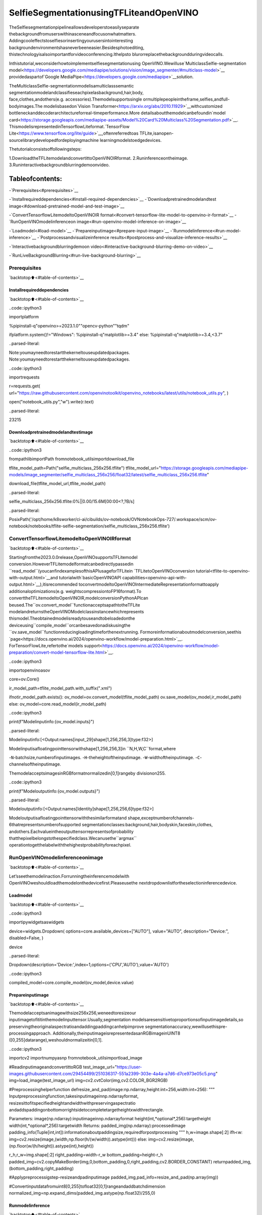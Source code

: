 SelfieSegmentationusingTFLiteandOpenVINO
=============================================

TheSelfiesegmentationpipelineallowsdeveloperstoeasilyseparate
thebackgroundfromuserswithinasceneandfocusonwhatmatters.
Addingcooleffectstoselfiesorinsertingyourusersintointeresting
backgroundenvironmentshasneverbeeneasier.Besidesphotoediting,
thistechnologyisalsoimportantforvideoconferencing.Ithelpsto
blurorreplacethebackgroundduringvideocalls.

Inthistutorial,weconsiderhowtoimplementselfiesegmentationusing
OpenVINO.Wewilluse`MulticlassSelfie-segmentation
model<https://developers.google.com/mediapipe/solutions/vision/image_segmenter/#multiclass-model>`__
providedaspartof`Google
MediaPipe<https://developers.google.com/mediapipe>`__solution.

TheMulticlassSelfie-segmentationmodelisamulticlasssemantic
segmentationmodelandclassifieseachpixelasbackground,hair,body,
face,clothes,andothers(e.g. accessories).Themodelsupportssingle
ormultiplepeopleintheframe,selfies,andfull-bodyimages.The
modelisbasedon`Vision
Transformer<https://arxiv.org/abs/2010.11929>`__withcustomized
bottleneckanddecoderarchitectureforreal-timeperformance.More
detailsaboutthemodelcanbefoundin`model
card<https://storage.googleapis.com/mediapipe-assets/Model%20Card%20Multiclass%20Segmentation.pdf>`__.
ThismodelisrepresentedinTensorflowLiteformat.`TensorFlow
Lite<https://www.tensorflow.org/lite/guide>`__,oftenreferredtoas
TFLite,isanopen-sourcelibrarydevelopedfordeployingmachine
learningmodelstoedgedevices.

Thetutorialconsistsoffollowingsteps:

1.DownloadtheTFLitemodelandconvertittoOpenVINOIRformat.
2.Runinferenceontheimage.
3.Runinteractivebackgroundblurringdemoonvideo.

Tableofcontents:
^^^^^^^^^^^^^^^^^^

-`Prerequisites<#prerequisites>`__

-`Installrequireddependencies<#install-required-dependencies>`__
-`Downloadpretrainedmodelandtest
image<#download-pretrained-model-and-test-image>`__

-`ConvertTensorflowLitemodeltoOpenVINOIR
format<#convert-tensorflow-lite-model-to-openvino-ir-format>`__
-`RunOpenVINOmodelinferenceon
image<#run-openvino-model-inference-on-image>`__

-`Loadmodel<#load-model>`__
-`Prepareinputimage<#prepare-input-image>`__
-`Runmodelinference<#run-model-inference>`__
-`Postprocessandvisualizeinference
results<#postprocess-and-visualize-inference-results>`__

-`Interactivebackgroundblurringdemoon
video<#interactive-background-blurring-demo-on-video>`__

-`RunLiveBackgroundBlurring<#run-live-background-blurring>`__

Prerequisites
-------------

`backtotop⬆️<#table-of-contents>`__

Installrequireddependencies
~~~~~~~~~~~~~~~~~~~~~~~~~~~~~

`backtotop⬆️<#table-of-contents>`__

..code::ipython3

importplatform

%pipinstall-q"openvino>=2023.1.0""opencv-python""tqdm"

ifplatform.system()!="Windows":
%pipinstall-q"matplotlib>=3.4"
else:
%pipinstall-q"matplotlib>=3.4,<3.7"


..parsed-literal::

Note:youmayneedtorestartthekerneltouseupdatedpackages.
Note:youmayneedtorestartthekerneltouseupdatedpackages.


..code::ipython3

importrequests

r=requests.get(
url="https://raw.githubusercontent.com/openvinotoolkit/openvino_notebooks/latest/utils/notebook_utils.py",
)

open("notebook_utils.py","w").write(r.text)




..parsed-literal::

23215



Downloadpretrainedmodelandtestimage
~~~~~~~~~~~~~~~~~~~~~~~~~~~~~~~~~~~~~~~~

`backtotop⬆️<#table-of-contents>`__

..code::ipython3

frompathlibimportPath
fromnotebook_utilsimportdownload_file

tflite_model_path=Path("selfie_multiclass_256x256.tflite")
tflite_model_url="https://storage.googleapis.com/mediapipe-models/image_segmenter/selfie_multiclass_256x256/float32/latest/selfie_multiclass_256x256.tflite"

download_file(tflite_model_url,tflite_model_path)



..parsed-literal::

selfie_multiclass_256x256.tflite:0%||0.00/15.6M[00:00<?,?B/s]




..parsed-literal::

PosixPath('/opt/home/k8sworker/ci-ai/cibuilds/ov-notebook/OVNotebookOps-727/.workspace/scm/ov-notebook/notebooks/tflite-selfie-segmentation/selfie_multiclass_256x256.tflite')



ConvertTensorflowLitemodeltoOpenVINOIRformat
---------------------------------------------------

`backtotop⬆️<#table-of-contents>`__

Startingfromthe2023.0.0release,OpenVINOsupportsTFLitemodel
conversion.HoweverTFLitemodelformatcanbedirectlypassedin
``read_model``(youcanfindexamplesofthisAPIusageforTFLitein
`TFLitetoOpenVINOconversion
tutorial<tflite-to-openvino-with-output.html>`__and
tutorialwith`basicOpenVINOAPI
capabilities<openvino-api-with-output.html>`__),itisrecommended
toconvertmodeltoOpenVINOIntermediateRepresentationformattoapply
additionaloptimizations(e.g. weightscompressiontoFP16format).To
converttheTFLitemodeltoOpenVINOIR,modelconversionPythonAPIcan
beused.The``ov.convert_model``functionacceptsapathtotheTFLite
modelandreturnstheOpenVINOModelclassinstancewhichrepresents
thismodel.Theobtainedmodelisreadytouseandtobeloadedonthe
deviceusing``compile_model``orcanbesavedonadiskusingthe
``ov.save_model``functionreducingloadingtimeforthenextrunning.
Formoreinformationaboutmodelconversion,seethis
`page<https://docs.openvino.ai/2024/openvino-workflow/model-preparation.html>`__.
ForTensorFlowLite,refertothe`models
support<https://docs.openvino.ai/2024/openvino-workflow/model-preparation/convert-model-tensorflow-lite.html>`__.

..code::ipython3

importopenvinoasov

core=ov.Core()

ir_model_path=tflite_model_path.with_suffix(".xml")

ifnotir_model_path.exists():
ov_model=ov.convert_model(tflite_model_path)
ov.save_model(ov_model,ir_model_path)
else:
ov_model=core.read_model(ir_model_path)

..code::ipython3

print(f"Modelinputinfo:{ov_model.inputs}")


..parsed-literal::

Modelinputinfo:[<Output:names[input_29]shape[1,256,256,3]type:f32>]


Modelinputisafloatingpointtensorwithshape[1,256,256,3]in
``N,H,W,C``format,where

-``N``-batchsize,numberofinputimages.
-``H``-theheightoftheinputimage.
-``W``-widthoftheinputimage.
-``C``-channelsoftheinputimage.

ThemodelacceptsimagesinRGBformatnormalizedin[0,1]rangeby
divisionon255.

..code::ipython3

print(f"Modeloutputinfo:{ov_model.outputs}")


..parsed-literal::

Modeloutputinfo:[<Output:names[Identity]shape[1,256,256,6]type:f32>]


Modeloutputisafloatingpointtensorwiththesimilarformatand
shape,exceptnumberofchannels-6thatrepresentsnumberofsupported
segmentationclasses:background,hair,bodyskin,faceskin,clothes,
andothers.Eachvalueintheoutputtensorrepresentsofprobability
thatthepixelbelongstothespecifiedclass.Wecanusethe``argmax``
operationtogetthelabelwiththehighestprobabilityforeachpixel.

RunOpenVINOmodelinferenceonimage
-------------------------------------

`backtotop⬆️<#table-of-contents>`__

Let’sseethemodelinaction.Forrunningtheinferencemodelwith
OpenVINOweshouldloadthemodelonthedevicefirst.Pleaseusethe
nextdropdownlistfortheselectioninferencedevice.

Loadmodel
~~~~~~~~~~

`backtotop⬆️<#table-of-contents>`__

..code::ipython3

importipywidgetsaswidgets

device=widgets.Dropdown(
options=core.available_devices+["AUTO"],
value="AUTO",
description="Device:",
disabled=False,
)

device




..parsed-literal::

Dropdown(description='Device:',index=1,options=('CPU','AUTO'),value='AUTO')



..code::ipython3

compiled_model=core.compile_model(ov_model,device.value)

Prepareinputimage
~~~~~~~~~~~~~~~~~~~

`backtotop⬆️<#table-of-contents>`__

Themodelacceptsanimagewithsize256x256,weneedtoresizeour
inputimagetofititinthemodelinputtensor.Usually,segmentation
modelsaresensitivetoproportionsofinputimagedetails,so
preservingtheoriginalaspectratioandaddingpaddingcanhelpimprove
segmentationaccuracy,wewillusethispre-processingapproach.
Additionally,theinputimageisrepresentedasanRGBimageinUINT8
([0,255]datarange),weshouldnormalizeitin[0,1].

..code::ipython3

importcv2
importnumpyasnp
fromnotebook_utilsimportload_image

#ReadinputimageandconvertittoRGB
test_image_url="https://user-images.githubusercontent.com/29454499/251036317-551a2399-303e-4a4a-a7d6-d7ce973e05c5.png"
img=load_image(test_image_url)
img=cv2.cvtColor(img,cv2.COLOR_BGR2RGB)


#Preprocessinghelperfunction
defresize_and_pad(image:np.ndarray,height:int=256,width:int=256):
"""
Inputpreprocessingfunction,takesinputimageinnp.ndarrayformat,
resizesittofitspecifiedheightandwidthwithpreservingaspectratio
andaddspaddingonbottomorrightsidetocompletetargetheightxwidthrectangle.

Parameters:
image(np.ndarray):inputimageinnp.ndarrayformat
height(int,*optional*,256):targetheight
width(int,*optional*,256):targetwidth
Returns:
padded_img(np.ndarray):processedimage
padding_info(Tuple[int,int]):informationaboutpaddingsize,requiredforpostprocessing
"""
h,w=image.shape[:2]
ifh<w:
img=cv2.resize(image,(width,np.floor(h/(w/width)).astype(int)))
else:
img=cv2.resize(image,(np.floor(w/(h/height)).astype(int),height))

r_h,r_w=img.shape[:2]
right_padding=width-r_w
bottom_padding=height-r_h
padded_img=cv2.copyMakeBorder(img,0,bottom_padding,0,right_padding,cv2.BORDER_CONSTANT)
returnpadded_img,(bottom_padding,right_padding)


#Applypreprocessigstep-resizeandpadinputimage
padded_img,pad_info=resize_and_pad(np.array(img))

#Convertinputdatafromuint8[0,255]tofloat32[0,1]rangeandaddbatchdimension
normalized_img=np.expand_dims(padded_img.astype(np.float32)/255,0)

Runmodelinference
~~~~~~~~~~~~~~~~~~~

`backtotop⬆️<#table-of-contents>`__

..code::ipython3

out=compiled_model(normalized_img)[0]

Postprocessandvisualizeinferenceresults
~~~~~~~~~~~~~~~~~~~~~~~~~~~~~~~~~~~~~~~~~~~

`backtotop⬆️<#table-of-contents>`__

Themodelpredictssegmentationprobabilitiesmaskwiththesize256x
256,weneedtoapplypostprocessingtogetlabelswiththehighest
probabilityforeachpixelandrestoretheresultintheoriginalinput
imagesize.Wecaninterprettheresultofthemodelindifferentways,
e.g. visualizethesegmentationmask,applysomevisualeffectsonthe
selectedbackground(remove,replaceitwithanyotherpicture,blurit)
orotherclasses(forexample,changethecolorofperson’shairoradd
makeup).

..code::ipython3

fromtypingimportTuple
fromnotebook_utilsimportsegmentation_map_to_image,SegmentationMap,Label

#helperforvisualizationsegmentationlabels
labels=[
Label(index=0,color=(192,192,192),name="background"),
Label(index=1,color=(128,0,0),name="hair"),
Label(index=2,color=(255,229,204),name="bodyskin"),
Label(index=3,color=(255,204,204),name="faceskin"),
Label(index=4,color=(0,0,128),name="clothes"),
Label(index=5,color=(128,0,128),name="others"),
]
SegmentationLabels=SegmentationMap(labels)


#helperforpostprocessingoutputmask
defpostprocess_mask(out:np.ndarray,pad_info:Tuple[int,int],orig_img_size:Tuple[int,int]):
"""
Posptprocessingfunctionforsegmentationmask,acceptsmodeloutputtensor,
getslabelsforeachpixelusingargmax,
unpadssegmentationmaskandresizesittooriginalimagesize.

Parameters:
out(np.ndarray):modeloutputtensor
pad_info(Tuple[int,int]):informationaboutpaddingsizefrompreprocessingstep
orig_img_size(Tuple[int,int]):originalimageheightandwidthforresizing
Returns:
label_mask_resized(np.ndarray):postprocessedsegmentationlabelmask
"""
label_mask=np.argmax(out,-1)[0]
pad_h,pad_w=pad_info
unpad_h=label_mask.shape[0]-pad_h
unpad_w=label_mask.shape[1]-pad_w
label_mask_unpadded=label_mask[:unpad_h,:unpad_w]
orig_h,orig_w=orig_img_size
label_mask_resized=cv2.resize(label_mask_unpadded,(orig_w,orig_h),interpolation=cv2.INTER_NEAREST)
returnlabel_mask_resized


#Getinfoaboutoriginalimage
image_data=np.array(img)
orig_img_shape=image_data.shape

#Specifybackgroundcolorforreplacement
BG_COLOR=(192,192,192)

#BlurimageforbackgraundblurringscenariousingGaussianBlur
blurred_image=cv2.GaussianBlur(image_data,(55,55),0)

#Postprocessoutput
postprocessed_mask=postprocess_mask(out,pad_info,orig_img_shape[:2])

#Getcoloredsegmentationmap
output_mask=segmentation_map_to_image(postprocessed_mask,SegmentationLabels.get_colormap())

#Replacebackgroundonoriginalimage
#fillimagewithsolidbackgroundcolor
bg_image=np.full(orig_img_shape,BG_COLOR,dtype=np.uint8)

#defineconditionmaskforseparationbackgroundandforeground
condition=np.stack((postprocessed_mask,)*3,axis=-1)>0
#replacebackgroundwithsolidcolor
output_image=np.where(condition,image_data,bg_image)
#replacebackgroundwithblurredimagecopy
output_blurred_image=np.where(condition,image_data,blurred_image)

Visualizeobtainedresult

..code::ipython3

importmatplotlib.pyplotasplt

titles=["Originalimage","Portraitmask","Removedbackground","Blurredbackground"]
images=[image_data,output_mask,output_image,output_blurred_image]
figsize=(16,16)
fig,axs=plt.subplots(2,2,figsize=figsize,sharex="all",sharey="all")
fig.patch.set_facecolor("white")
list_axes=list(axs.flat)
fori,ainenumerate(list_axes):
a.set_xticklabels([])
a.set_yticklabels([])
a.get_xaxis().set_visible(False)
a.get_yaxis().set_visible(False)
a.grid(False)
a.imshow(images[i].astype(np.uint8))
a.set_title(titles[i])
fig.subplots_adjust(wspace=0.0,hspace=-0.8)
fig.tight_layout()



..image::tflite-selfie-segmentation-with-output_files/tflite-selfie-segmentation-with-output_25_0.png


Interactivebackgroundblurringdemoonvideo
---------------------------------------------

`backtotop⬆️<#table-of-contents>`__

Thefollowingcoderunsmodelinferenceonavideo:

..code::ipython3

importcollections
importtime
fromIPythonimportdisplay
fromtypingimportUnion

fromnotebook_utilsimportVideoPlayer


#Mainprocessingfunctiontorunbackgroundblurring
defrun_background_blurring(
source:Union[str,int]=0,
flip:bool=False,
use_popup:bool=False,
skip_first_frames:int=0,
model:ov.Model=ov_model,
device:str="CPU",
):
"""
Functionforrunningbackgroundblurringinferenceonvideo
Parameters:
source(Union[str,int],*optional*,0):inputvideosource,itcanbepathorlinkonvideofileorwebcameraid.
flip(bool,*optional*,False):flipoutputvideo,usedforfront-cameravideoprocessing
use_popup(bool,*optional*,False):usepopupwindowforavoidflickering
skip_first_frames(int,*optional*,0):specifiednumberofframeswillbeskippedinvideoprocessing
model(ov.Model):OpenVINOmodelforinference
device(str):inferencedevice
Returns:
None
"""
player=None
compiled_model=core.compile_model(model,device)
try:
#Createavideoplayertoplaywithtargetfps.
player=VideoPlayer(source=source,flip=flip,fps=30,skip_first_frames=skip_first_frames)
#Startcapturing.
player.start()
ifuse_popup:
title="PressESCtoExit"
cv2.namedWindow(winname=title,flags=cv2.WINDOW_GUI_NORMAL|cv2.WINDOW_AUTOSIZE)

processing_times=collections.deque()
whileTrue:
#Grabtheframe.
frame=player.next()
ifframeisNone:
print("Sourceended")
break
#IftheframeislargerthanfullHD,reducesizetoimprovetheperformance.
scale=1280/max(frame.shape)
ifscale<1:
frame=cv2.resize(
src=frame,
dsize=None,
fx=scale,
fy=scale,
interpolation=cv2.INTER_AREA,
)
#Gettheresults.
input_image,pad_info=resize_and_pad(frame,256,256)
normalized_img=np.expand_dims(input_image.astype(np.float32)/255,0)

start_time=time.time()
#modelexpectsRGBimage,whilevideocapturinginBGR
segmentation_mask=compiled_model(normalized_img[:,:,:,::-1])[0]
stop_time=time.time()
blurred_image=cv2.GaussianBlur(frame,(55,55),0)
postprocessed_mask=postprocess_mask(segmentation_mask,pad_info,frame.shape[:2])
condition=np.stack((postprocessed_mask,)*3,axis=-1)>0
frame=np.where(condition,frame,blurred_image)
processing_times.append(stop_time-start_time)
#Useprocessingtimesfromlast200frames.
iflen(processing_times)>200:
processing_times.popleft()

_,f_width=frame.shape[:2]
#Meanprocessingtime[ms].
processing_time=np.mean(processing_times)*1000
fps=1000/processing_time
cv2.putText(
img=frame,
text=f"Inferencetime:{processing_time:.1f}ms({fps:.1f}FPS)",
org=(20,40),
fontFace=cv2.FONT_HERSHEY_COMPLEX,
fontScale=f_width/1000,
color=(255,0,0),
thickness=1,
lineType=cv2.LINE_AA,
)
#Usethisworkaroundifthereisflickering.
ifuse_popup:
cv2.imshow(winname=title,mat=frame)
key=cv2.waitKey(1)
#escape=27
ifkey==27:
break
else:
#Encodenumpyarraytojpg.
_,encoded_img=cv2.imencode(ext=".jpg",img=frame,params=[cv2.IMWRITE_JPEG_QUALITY,100])
#CreateanIPythonimage.
i=display.Image(data=encoded_img)
#Displaytheimageinthisnotebook.
display.clear_output(wait=True)
display.display(i)
#ctrl-c
exceptKeyboardInterrupt:
print("Interrupted")
#anydifferenterror
exceptRuntimeErrorase:
print(e)
finally:
ifplayerisnotNone:
#Stopcapturing.
player.stop()
ifuse_popup:
cv2.destroyAllWindows()

RunLiveBackgroundBlurring
~~~~~~~~~~~~~~~~~~~~~~~~~~~~

`backtotop⬆️<#table-of-contents>`__

Useawebcamasthevideoinput.Bydefault,theprimarywebcamisset
with \``source=0``.Ifyouhavemultiplewebcams,eachonewillbe
assignedaconsecutivenumberstartingat0.Set \``flip=True`` when
usingafront-facingcamera.Somewebbrowsers,especiallyMozilla
Firefox,maycauseflickering.Ifyouexperienceflickering,
set \``use_popup=True``.

**NOTE**:Tousethisnotebookwithawebcam,youneedtorunthe
notebookonacomputerwithawebcam.Ifyourunthenotebookona
remoteserver(forexample,inBinderorGoogleColabservice),the
webcamwillnotwork.Bydefault,thelowercellwillrunmodel
inferenceonavideofile.Ifyouwanttotrytoliveinferenceon
yourwebcamset``WEBCAM_INFERENCE=True``

..code::ipython3

WEBCAM_INFERENCE=False

ifWEBCAM_INFERENCE:
VIDEO_SOURCE=0#Webcam
else:
VIDEO_SOURCE="https://storage.openvinotoolkit.org/repositories/openvino_notebooks/data/data/video/CEO%20Pat%20Gelsinger%20on%20Leading%20Intel.mp4"

Selectdeviceforinference:

..code::ipython3

device




..parsed-literal::

Dropdown(description='Device:',index=1,options=('CPU','AUTO'),value='AUTO')



Run:

..code::ipython3

run_background_blurring(source=VIDEO_SOURCE,device=device.value)



..image::tflite-selfie-segmentation-with-output_files/tflite-selfie-segmentation-with-output_33_0.png


..parsed-literal::

Sourceended

